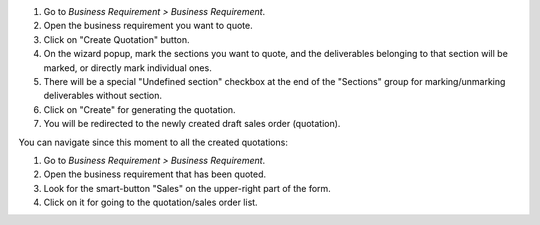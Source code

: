 #. Go to *Business Requirement > Business Requirement*.
#. Open the business requirement you want to quote.
#. Click on "Create Quotation" button.
#. On the wizard popup, mark the sections you want to quote, and the
   deliverables belonging to that section will be marked, or directly mark
   individual ones.
#. There will be a special "Undefined section" checkbox at the end of the
   "Sections" group for marking/unmarking deliverables without section.
#. Click on "Create" for generating the quotation.
#. You will be redirected to the newly created draft sales order (quotation).

You can navigate since this moment to all the created quotations:

#. Go to *Business Requirement > Business Requirement*.
#. Open the business requirement that has been quoted.
#. Look for the smart-button "Sales" on the upper-right part of the form.
#. Click on it for going to the quotation/sales order list.
